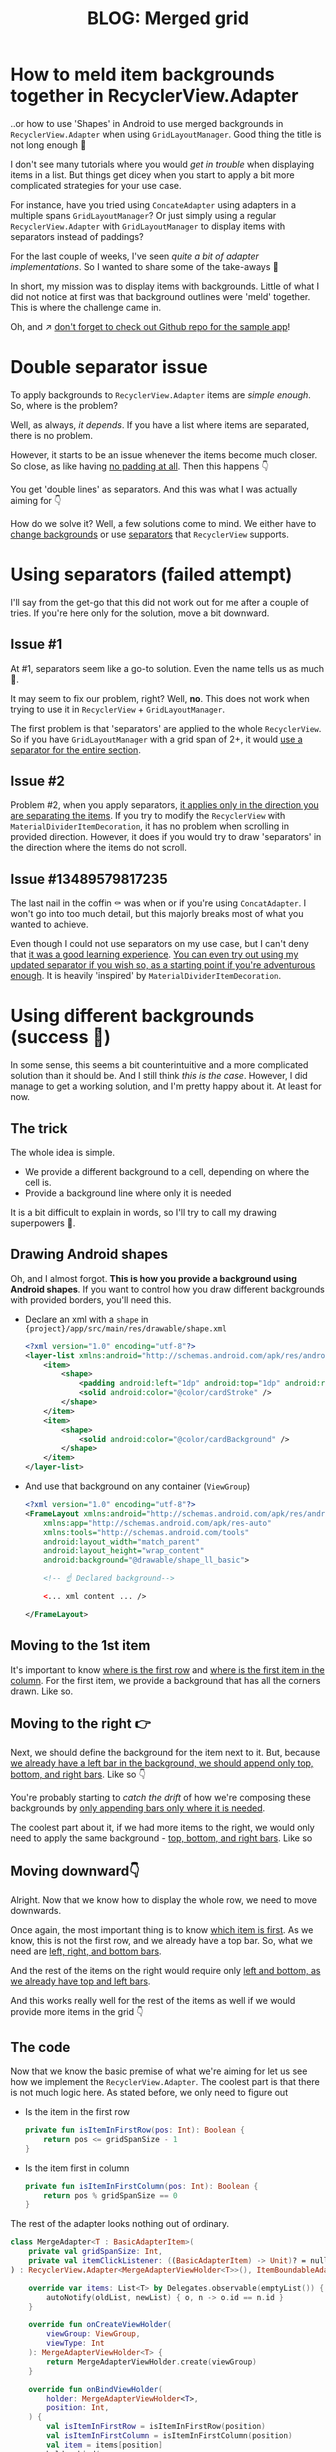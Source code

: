 #+TITLE: BLOG: Merged grid

* How to meld item backgrounds together in RecyclerView.Adapter
..or how to use 'Shapes' in Android to use merged backgrounds in =RecyclerView.Adapter= when using =GridLayoutManager=. Good thing the title is not long enough 🤦

I don't see many tutorials where you would /get in trouble/ when displaying items in a list. But things get dicey when you start to apply a bit more complicated strategies for your use case.

For instance, have you tried using =ConcateAdapter= using adapters in a multiple spans =GridLayoutManager=? Or just simply using a regular =RecyclerView.Adapter= with =GridLayoutManager= to display items with separators instead of paddings?

For the last couple of weeks, I've seen /quite a bit of adapter implementations/. So I wanted to share some of the take-aways 🤷

In short, my mission was to display items with backgrounds. Little of what I did not notice at first was that background outlines were 'meld' together. This is where the challenge came in.

Oh, and ↗️ [[https://github.com/marius-m/merged-bg-grid-adapter][don't forget to check out Github repo for the sample app]]!

* Double separator issue
To apply backgrounds to =RecyclerView.Adapter= items are /simple enough/. So, where is the problem?

Well, as always, /it depends/. If you have a list where items are separated, there is no problem.

[[file:imgs/76AF33C7-04FC-42B1-80E9-407E18E0EC2A.png]]

However, it starts to be an issue whenever the items become much closer. So close, as like having _no padding at all_. Then this happens 👇

[[file:imgs/422EDBB1-604B-4223-9514-055F39128275.png]]

You get 'double lines' as separators. And this was what I was actually aiming for 👇

[[file:imgs/goal.png]]

How do we solve it? Well, a few solutions come to mind. We either have to _change backgrounds_ or use _separators_ that =RecyclerView= supports.

* Using separators (failed attempt)
I'll say from the get-go that this did not work out for me after a couple of tries. If you're here only for the solution, move a bit downward.

** Issue #1
At #1, separators seem like a go-to solution. Even the name tells us as much 🤷.

It may seem to fix our problem, right? Well, *no*. This does not work when trying to use it in =RecyclerView= + =GridLayoutManager=.

The first problem is that 'separators' are applied to the whole =RecyclerView=. So if you have =GridLayoutManager= with a grid span of 2+, it would _use a separator for the entire section_.

** Issue #2
Problem #2, when you apply separators, _it applies only in the direction you are separating the items_. If you try to modify the =RecyclerView= with =MaterialDividerItemDecoration=, it has no problem when scrolling in provided direction. However, it does if you would try to draw 'separators' in the direction where the items do not scroll.

** Issue #13489579817235
The last nail in the coffin ⚰️ was when or if you're using =ConcatAdapter=. I won't go into too much detail, but this majorly breaks most of what you wanted to achieve.

Even though I could not use separators on my use case, but I can't deny that _it was a good learning experience_. [[https://gist.github.com/marius-m/c8e39761bf054d645b548cd4f63a13c4][You can even try out using my updated separator if you wish so, as a starting point if you're adventurous enough]]. It is heavily 'inspired' by =MaterialDividerItemDecoration=.

* Using different backgrounds (success 🙌)
In some sense, this seems a bit counterintuitive and a more complicated solution than it should be. And I still think /this is the case/. However, I did manage to get a working solution, and I'm pretty happy about it. At least for now.

** The trick

The whole idea is simple.
- We provide a different background to a cell, depending on where the cell is.
- Provide a background line where only it is needed

It is a bit difficult to explain in words, so I'll try to call my drawing superpowers 🦸.

** Drawing Android shapes
Oh, and I almost forgot. *This is how you provide a background using Android shapes*. If you want to control how you draw different backgrounds with provided borders, you'll need this.

- Declare an xml with a =shape= in ={project}/app/src/main/res/drawable/shape.xml=
  #+begin_src xml
  <?xml version="1.0" encoding="utf-8"?>
  <layer-list xmlns:android="http://schemas.android.com/apk/res/android">
      <item>
          <shape>
              <padding android:left="1dp" android:top="1dp" android:right="1dp" android:bottom="1dp"/>
              <solid android:color="@color/cardStroke" />
          </shape>
      </item>
      <item>
          <shape>
              <solid android:color="@color/cardBackground" />
          </shape>
      </item>
  </layer-list>
  #+end_src
- And use that background on any container (=ViewGroup=)
  #+begin_src xml
<?xml version="1.0" encoding="utf-8"?>
<FrameLayout xmlns:android="http://schemas.android.com/apk/res/android"
    xmlns:app="http://schemas.android.com/apk/res-auto"
    xmlns:tools="http://schemas.android.com/tools"
    android:layout_width="match_parent"
    android:layout_height="wrap_content"
    android:background="@drawable/shape_ll_basic">

    <!-- ☝️ Declared background-->

    <... xml content ... />

</FrameLayout>
  #+end_src

** Moving to the 1st item
It's important to know _where is the first row_ and _where is the first item in the column_. For the first item, we provide a background that has all the corners drawn. Like so.

[[file:imgs/0_0.png]]

** Moving to the right 👉

Next, we should define the background for the item next to it. But, because _we already have a left bar in the background, we should append only top, bottom, and right bars_. Like so 👇

[[file:imgs/0_1.png]]


You're probably starting to /catch the drift/ of how we're composing these backgrounds by _only appending bars only where it is needed_.

The coolest part about it, if we had more items to the right, we would only need to apply the same background - _top, bottom, and right bars_. Like so

[[file:imgs/0_merge.png]]

** Moving downward👇
Alright. Now that we know how to display the whole row, we need to move downwards.

Once again, the most important thing is to know _which item is first_. As we know, this is not the first row, and we already have a top bar. So, what we need are _left, right, and bottom bars_.

[[file:imgs/1_0.png]]

And the rest of the items on the right would require only _left and bottom, as we already have top and left bars_.

[[file:imgs/1_1.png]]

And this works really well for the rest of the items as well if we would provide more items in the grid 👇

[[file:imgs/1_merge.png]]

** The code
Now that we know the basic premise of what we're aiming for let us see how we implement the =RecyclerView.Adapter=. The coolest part is that there is not much logic here. As stated before, we only need to figure out

- Is the item in the first row
  #+begin_src kotlin
private fun isItemInFirstRow(pos: Int): Boolean {
    return pos <= gridSpanSize - 1
}
  #+end_src
- Is the item first in column
  #+begin_src kotlin
private fun isItemInFirstColumn(pos: Int): Boolean {
    return pos % gridSpanSize == 0
}
  #+end_src

The rest of the adapter looks nothing out of ordinary.

#+begin_src kotlin
class MergeAdapter<T : BasicAdapterItem>(
    private val gridSpanSize: Int,
    private val itemClickListener: ((BasicAdapterItem) -> Unit)? = null,
) : RecyclerView.Adapter<MergeAdapterViewHolder<T>>(), ItemBoundableAdapter<T> {

    override var items: List<T> by Delegates.observable(emptyList()) { _, oldList, newList ->
        autoNotify(oldList, newList) { o, n -> o.id == n.id }
    }

    override fun onCreateViewHolder(
        viewGroup: ViewGroup,
        viewType: Int
    ): MergeAdapterViewHolder<T> {
        return MergeAdapterViewHolder.create(viewGroup)
    }

    override fun onBindViewHolder(
        holder: MergeAdapterViewHolder<T>,
        position: Int,
    ) {
        val isItemInFirstRow = isItemInFirstRow(position)
        val isItemInFirstColumn = isItemInFirstColumn(position)
        val item = items[position]
        holder.bind(
            isItemInFirstRow,
            isItemInFirstColumn,
            item,
            itemClickListener
        )
    }

    /**
     * @return item position is in the first row
     */
    private fun isItemInFirstRow(pos: Int): Boolean {
        return pos <= gridSpanSize - 1
    }

    /**
     * @return item position is in the first column, when on different rows
     */
    private fun isItemInFirstColumn(pos: Int): Boolean {
        return pos % gridSpanSize == 0
    }

    override fun getItemCount(): Int = items.size
}
#+end_src


Now we provide the resolved properties to the =ViewHolder= to draw items.

- Snippet to apply the background
  #+begin_src kotlin
 /**
 * Provides diff background based on item position in the grid
 * @param isFirstRow item is in the first row of the grid
 * @param isFirstColumn item is in the first column of the row
 */
@DrawableRes
private fun bgResourceByPosition(
    isFirstRow: Boolean,
    isFirstColumn: Boolean,
): Int {
    return when {
        isFirstRow && isFirstColumn -> R.drawable.shape_ll_merge_row_column_first
        isFirstRow && !isFirstColumn -> R.drawable.shape_ll_merge_row_column_last
        isFirstColumn -> R.drawable.shape_ll_merge_column_first
        else -> R.drawable.shape_ll_merge_column_last
    }
}
  #+end_src
- Rest of the =ViewHolder= is nothing out of ordinary
  #+begin_src kotlin
class MergeAdapterViewHolder<T : BasicAdapterItem>(
    private val binding: ItemMergedBinding,
) : RecyclerView.ViewHolder(binding.root) {

    fun bind(
        isFirstRow: Boolean,
        isFirstColumn: Boolean,
        item: T,
        itemClickListener: ((T) -> Unit)?
    ) {
        val viewClickListener = toViewClickListenerOrNull(item, itemClickListener)
        binding.root.setOnClickListener(viewClickListener)
        binding.title.text = item.title
        binding.root.setBackgroundResource(bgResourceByPosition(isFirstRow, isFirstColumn))
    }

    /**
     * Provides diff background based on item position in the grid
     * @param isFirstRow item is in the first row of the grid
     * @param isFirstColumn item is in the first column of the row
     */
    @DrawableRes
    private fun bgResourceByPosition(
        isFirstRow: Boolean,
        isFirstColumn: Boolean,
    ): Int {
        return when {
            isFirstRow && isFirstColumn -> R.drawable.shape_ll_merge_row_column_first
            isFirstRow && !isFirstColumn -> R.drawable.shape_ll_merge_row_column_last
            isFirstColumn -> R.drawable.shape_ll_merge_column_first
            else -> R.drawable.shape_ll_merge_column_last
        }
    }

    companion object {
        fun <T : BasicAdapterItem> create(viewGroup: ViewGroup): MergeAdapterViewHolder<T> {
            return MergeAdapterViewHolder(
                binding = ItemMergedBinding.inflate(
                    LayoutInflater.from(viewGroup.context),
                    viewGroup,
                    false
                )
            )
        }
    }
}
  #+end_src

As always, if the code snippets are not enough, [[https://github.com/marius-m/merged-bg-grid-adapter][check out the sample app on Github and try it yourself]]! It has basic adapters, adapters with paddings, and merged background adapters (what we were trying to do here) to try out 💪.

* Ending notes
Now. This is not exactly /rocket science/ for sure. However, I did not think twice when picking up the task. By starting to dig deeper, I have realized how many parts I need to figure out first for the designs to be accurate.

Hopefully, this will be useful for you as well, and you won't need to spend so much time as I did 🤷🚀.
